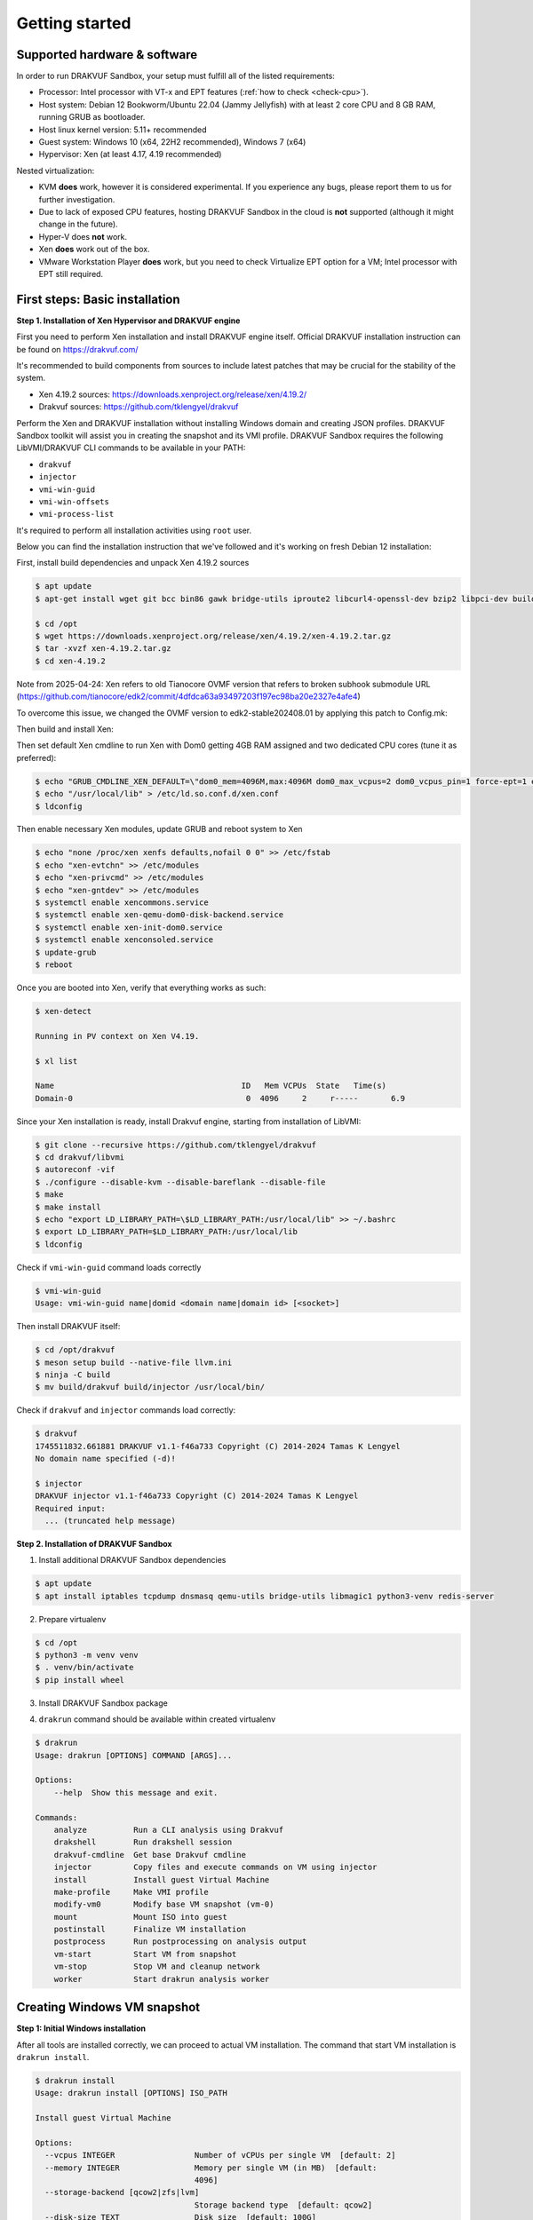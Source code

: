 ===============
Getting started
===============

Supported hardware & software
=============================

In order to run DRAKVUF Sandbox, your setup must fulfill all of the listed requirements:

* Processor: Intel processor with VT-x and EPT features (:ref:`how to check <check-cpu>`).
* Host system: Debian 12 Bookworm/Ubuntu 22.04 (Jammy Jellyfish) with at least 2 core CPU and 8 GB RAM, running GRUB as bootloader.
* Host linux kernel version: 5.11+ recommended
* Guest system: Windows 10 (x64, 22H2 recommended), Windows 7 (x64)
* Hypervisor: Xen (at least 4.17, 4.19 recommended)

Nested virtualization:

* KVM **does** work, however it is considered experimental. If you experience any bugs, please report them to us for further investigation.
* Due to lack of exposed CPU features, hosting DRAKVUF Sandbox in the cloud is **not** supported (although it might change in the future).
* Hyper-V does **not** work.
* Xen **does** work out of the box.
* VMware Workstation Player **does** work, but you need to check Virtualize EPT option for a VM; Intel processor with EPT still required.

.. _basic_installation:

First steps: Basic installation
===============================

**Step 1. Installation of Xen Hypervisor and DRAKVUF engine**

First you need to perform Xen installation and install DRAKVUF engine itself. Official DRAKVUF installation instruction can be found on https://drakvuf.com/

It's recommended to build components from sources to include latest patches that may be crucial for the stability of the system.

* Xen 4.19.2 sources: https://downloads.xenproject.org/release/xen/4.19.2/
* Drakvuf sources: https://github.com/tklengyel/drakvuf

Perform the Xen and DRAKVUF installation without installing Windows domain and creating JSON profiles. DRAKVUF Sandbox toolkit will assist you in creating
the snapshot and its VMI profile. DRAKVUF Sandbox requires the following LibVMI/DRAKVUF CLI commands to be available in your PATH:

* ``drakvuf``
* ``injector``
* ``vmi-win-guid``
* ``vmi-win-offsets``
* ``vmi-process-list``

It's required to perform all installation activities using ``root`` user.

Below you can find the installation instruction that we've followed and it's working on fresh Debian 12 installation:

First, install build dependencies and unpack Xen 4.19.2 sources

.. code-block:: console

    $ apt update
    $ apt-get install wget git bcc bin86 gawk bridge-utils iproute2 libcurl4-openssl-dev bzip2 libpci-dev build-essential make gcc clang libc6-dev linux-libc-dev zlib1g-dev libncurses5-dev patch libvncserver-dev libssl-dev libsdl1.2-dev iasl libbz2-dev e2fslibs-dev git-core uuid-dev ocaml libx11-dev bison flex ocaml-findlib xz-utils gettext libyajl-dev libpixman-1-dev libaio-dev libfdt-dev cabextract libglib2.0-dev autoconf automake libtool libjson-c-dev libfuse-dev liblzma-dev autoconf-archive kpartx python3-dev python3-pip golang libsystemd-dev nasm ninja-build llvm lld meson

    $ cd /opt
    $ wget https://downloads.xenproject.org/release/xen/4.19.2/xen-4.19.2.tar.gz
    $ tar -xvzf xen-4.19.2.tar.gz
    $ cd xen-4.19.2

Note from 2025-04-24: Xen refers to old Tianocore OVMF version that refers to broken subhook submodule URL (https://github.com/tianocore/edk2/commit/4dfdca63a93497203f197ec98ba20e2327e4afe4)

To overcome this issue, we changed the OVMF version to edk2-stable202408.01 by applying this patch to Config.mk:

.. code-block:: diff
   - OVMF_UPSTREAM_URL ?= https://xenbits.xen.org/git-http/ovmf.git
   - OVMF_UPSTREAM_REVISION ?= ba91d0292e593df8528b66f99c1b0b14fadc8e16
   + OVMF_UPSTREAM_URL ?= https://github.com/tianocore/edk2.git
   + OVMF_UPSTREAM_REVISION ?= 4dfdca63a93497203f197ec98ba20e2327e4afe4

Then build and install Xen:

.. code-block:: console
    $ chmod +x ./configure
    $ ./configure --enable-githttp --enable-systemd --enable-ovmf --disable-pvshim
    $ make -j4 dist-xen
    $ make -j4 dist-tools
    $ make -j4 debball
    $ apt install ./dist/xen-upstream-4.19.2.deb

Then set default Xen cmdline to run Xen with Dom0 getting 4GB RAM assigned and two dedicated CPU cores (tune it as preferred):

.. code-block:: console

    $ echo "GRUB_CMDLINE_XEN_DEFAULT=\"dom0_mem=4096M,max:4096M dom0_max_vcpus=2 dom0_vcpus_pin=1 force-ept=1 ept=ad=0 hap_1gb=0 hap_2mb=0 altp2m=1 hpet=legacy-replacement smt=0\"" >> /etc/default/grub
    $ echo "/usr/local/lib" > /etc/ld.so.conf.d/xen.conf
    $ ldconfig

Then enable necessary Xen modules, update GRUB and reboot system to Xen

.. code-block:: console

    $ echo "none /proc/xen xenfs defaults,nofail 0 0" >> /etc/fstab
    $ echo "xen-evtchn" >> /etc/modules
    $ echo "xen-privcmd" >> /etc/modules
    $ echo "xen-gntdev" >> /etc/modules
    $ systemctl enable xencommons.service
    $ systemctl enable xen-qemu-dom0-disk-backend.service
    $ systemctl enable xen-init-dom0.service
    $ systemctl enable xenconsoled.service
    $ update-grub
    $ reboot

Once you are booted into Xen, verify that everything works as such:

.. code-block:: console

    $ xen-detect

    Running in PV context on Xen V4.19.

    $ xl list

    Name                                        ID   Mem VCPUs	State	Time(s)
    Domain-0                                     0  4096     2     r-----       6.9

Since your Xen installation is ready, install Drakvuf engine, starting from installation of LibVMI:

.. code-block:: console

    $ git clone --recursive https://github.com/tklengyel/drakvuf
    $ cd drakvuf/libvmi
    $ autoreconf -vif
    $ ./configure --disable-kvm --disable-bareflank --disable-file
    $ make
    $ make install
    $ echo "export LD_LIBRARY_PATH=\$LD_LIBRARY_PATH:/usr/local/lib" >> ~/.bashrc
    $ export LD_LIBRARY_PATH=$LD_LIBRARY_PATH:/usr/local/lib
    $ ldconfig

Check if ``vmi-win-guid`` command loads correctly

.. code-block:: console

    $ vmi-win-guid
    Usage: vmi-win-guid name|domid <domain name|domain id> [<socket>]

Then install DRAKVUF itself:

.. code-block:: console

    $ cd /opt/drakvuf
    $ meson setup build --native-file llvm.ini
    $ ninja -C build
    $ mv build/drakvuf build/injector /usr/local/bin/

Check if ``drakvuf`` and ``injector`` commands load correctly:

.. code-block:: console

    $ drakvuf
    1745511832.661881 DRAKVUF v1.1-f46a733 Copyright (C) 2014-2024 Tamas K Lengyel
    No domain name specified (-d)!

    $ injector
    DRAKVUF injector v1.1-f46a733 Copyright (C) 2014-2024 Tamas K Lengyel
    Required input:
      ... (truncated help message)

**Step 2. Installation of DRAKVUF Sandbox**

1. Install additional DRAKVUF Sandbox dependencies

.. code-block:: console

    $ apt update
    $ apt install iptables tcpdump dnsmasq qemu-utils bridge-utils libmagic1 python3-venv redis-server

2. Prepare virtualenv

.. code-block:: console

    $ cd /opt
    $ python3 -m venv venv
    $ . venv/bin/activate
    $ pip install wheel

3. Install DRAKVUF Sandbox package

.. code-block:: console
    $ pip install drakvuf-sandbox

4. ``drakrun`` command should be available within created virtualenv

.. code-block:: console

    $ drakrun
    Usage: drakrun [OPTIONS] COMMAND [ARGS]...

    Options:
        --help  Show this message and exit.

    Commands:
        analyze          Run a CLI analysis using Drakvuf
        drakshell        Run drakshell session
        drakvuf-cmdline  Get base Drakvuf cmdline
        injector         Copy files and execute commands on VM using injector
        install          Install guest Virtual Machine
        make-profile     Make VMI profile
        modify-vm0       Modify base VM snapshot (vm-0)
        mount            Mount ISO into guest
        postinstall      Finalize VM installation
        postprocess      Run postprocessing on analysis output
        vm-start         Start VM from snapshot
        vm-stop          Stop VM and cleanup network
        worker           Start drakrun analysis worker

.. _creating_windows_vm:

Creating Windows VM snapshot
============================

**Step 1: Initial Windows installation**

After all tools are installed correctly, we can proceed to actual VM installation. The command that start VM installation is ``drakrun install``.

.. code-block:: console

    $ drakrun install
    Usage: drakrun install [OPTIONS] ISO_PATH

    Install guest Virtual Machine

    Options:
      --vcpus INTEGER                 Number of vCPUs per single VM  [default: 2]
      --memory INTEGER                Memory per single VM (in MB)  [default:
                                      4096]
      --storage-backend [qcow2|zfs|lvm]
                                      Storage backend type  [default: qcow2]
      --disk-size TEXT                Disk size  [default: 100G]
      --zfs-tank-name TEXT            Tank name (only for ZFS storage backend)
      --lvm-volume-group TEXT         Volume group (only for lvm storage backend)
      --help                          Show this message and exit.

If you want to use defaults and qcow2 storage, download Windows installation ISO file into Dom0 and run:

.. code-block:: console
    $ drakrun install ./Win10_22H2.iso

.. note::

    If you have only 8GB RAM on your system, the default --memory 4096 setting may not fit in the memory
    and you'll see "RuntimeError: Failed to launch VM vm-0" with "can't allocate low memory for domain: Out of memory"
    message in the logs above it. In this case, provide a smaller value.

    If you are struggling with another type of error, check out the /var/log/xen directory for extra logs, especially
    these ending with vm-0.log.

This command will initialize all necessary configuration files and will create the template VM called **vm-0**.

Then proceed to Windows installation via VNC client connected to <ip>:5900, with password provided in the message.

Initial configuration turns off the Internet access for the VM to not be bothered with setting up a Microsoft account.
We will change that later.

.. note::

    **Troubleshooting**

    If you want to change or restore the VNC password, it is stored in plaintext in /etc/drakrun/install.json file.

    Your VNC connection will be terminated after the VM reboots. In this case, just reconnect the VNC client.

    If you can't, check if vm-0 is running using **xl list**. If you can't find it there, check the logs in /var/log/xen for possible errors.

    When you're ready to recover the VM: run ``xl create /var/lib/drakrun/configs/vm-0.cfg`` to cold boot the VM manually.

After finished installation, log in the user on Windows to the desktop.

**Step 2: Making initial snapshot and VMI profile**



<<<<< CUT HERE >>>>>>


1. Download `latest release assets <https://github.com/CERT-Polska/drakvuf-sandbox/releases>`_.
2. Install DRAKVUF:

    .. code-block:: console

      $ apt update
      $ apt install ./drakvuf-bundle*.deb
      $ reboot

3. Install DRAKVUF Sandbox system dependencies

    .. code-block:: console
    
      $ apt install tcpdump genisoimage qemu-utils bridge-utils dnsmasq libmagic1

4. Install DRAKVUF Sandbox Python wheel. It's highly recommended to use `virtualenv <https://docs.python.org/3/library/venv.html>`_.

    .. code-block:: console

      $ python3 -m venv venv
      $ source venv/bin/activate
      $ pip install ./drakvuf_sandbox*.whl

5. Check if your Xen installation is compliant. This command should print "All tests passed":

    .. code-block:: console
    
      $ draksetup test

**Step 2. Redis, MinIO and Drakvuf Sandbox configuration**

6. Redis configuration can be done just by installing ``redis-server`` package from apt.

    .. code-block:: console

      $ apt install redis-server

7. For MinIO, we recommend to follow installation instructions in `MinIO documentation (Deploy: MinIO Single-Node Single-Drive) <https://min.io/docs/minio/linux/operations/install-deploy-manage/deploy-minio-single-node-single-drive.html>`_.

    If you're too busy to bother with MinIO installation or you just want to quickly setup Drakvuf Sandbox for testing/development, you can also use
    draksetup quick MinIO installer. Just keep in mind that it's not really recommended for production usage.

        .. code-block:: console

          $ draksetup install-minio

8. After setting up Redis and MinIO, you're finally ready to configure your DRAKVUF Sandbox installation using ``draksetup init``

    In the process, you'll be asked for Redis and MinIO connection details.

        .. code-block:: console

          $ draksetup init

          [2024-07-01 09:17:59,091][INFO] /etc/drakrun/config.ini already created.
          Provide redis hostname [...]:
          Provide redis port [...]:
          Provide S3 (MinIO) address [...]:
          Provide S3 (MinIO) access key [...]:
          Provide S3 (MinIO) secret key [...]:

    If your S3 storage uses secure (TLS) connection, run ``draksetup init --s3-secure``

9. Finally, review configuration file ``cat /etc/drakrun/config.ini`` and check if all settings are suitable for your environment

.. note::

    If you want to configure Drakvuf Sandbox to work with existing Karton configuration from the start,
    you can omit configuring ``drak-system`` service by running ``draksetup init`` with these flags:

    .. code-block:: console

        $ draksetup init --only web --only drakrun

**Step 3. Windows installation**

10. Execute:

    .. code-block:: console

      # draksetup install /opt/path_to_windows.iso

   Read the command's output carefully. This command will run a virtual machine with Windows system installation process.
   
   **Customize vCPUs/memory:** You can pass additional options in order to customize number of vCPUs (``--vcpus <number>``) and amount of memory (``--memory <num_mbytes>``) per single VM. For instance: ``--vcpus 1 --memory 2048``.
   
   *Recommended minimal values that are known to work properly with DRAKVUF Sandbox:*

   +-----------------+---------------+-------------+
   | System version  | Minimal vCPUs | Minimal RAM |
   +=================+===============+=============+
   | Windows 7       | 1             | 1536        |
   +-----------------+---------------+-------------+
   | Windows 10      | 2             | 3072        |
   +-----------------+---------------+-------------+
   
   **Unattended installation:** If you have ``autounattend.xml`` matching your Windows ISO, you can request unattended installation by adding ``--unattended-xml /path/to/autounattend.xml``. Unattended install configuration can be generated with `Windows Answer File Generator <https://www.windowsafg.com/win10x86_x64.html>`_.
   
  .. note::
   By default, DRAKVUF Sandbox will store virtual machine's HDD in a ``qcow2`` file. If you want to use ZFS instead, please check the :ref:`ZFS storage backend<zfs-backend>` docs.

11. Use VNC to connect to the installation process:

    .. code-block:: console

      $ vncviewer localhost:5900

12. Perform Windows installation until you are booted to the desktop.

13. **Optional:** At this point you might optionally install additional software. You can execute:

    .. code-block:: console

      # draksetup mount /path/to/some-cd.iso

   which would mount a virtual CD disk containing additional software into your VM.

14. **Optional:** Generate .NET Framework native image cache by executing the following commands in the administrative prompt of your VM.

    .. code-block:: bat

      cd C:\Windows\Microsoft.NET\Framework\v4.0.30319
      ngen.exe executeQueuedItems
      cd C:\Windows\Microsoft.NET\Framework64\v4.0.30319
      ngen.exe executeQueuedItems

15. In order to finalize the VM setup process, execute:

  .. code-block:: console

    # draksetup postinstall

  .. note ::
    Add ``--no-report`` if you don't want ``draksetup`` to send `basic usage report <https://github.com/CERT-Polska/drakvuf-sandbox/blob/master/USAGE_STATISTICS.md>`_. 

16. Test your installation by navigating to the web interface ( http://localhost:6300/ ) and uploading some samples. The default analysis time is 10 minutes.

Building from sources
=====================

1. Clone Drakvuf Sandbox repository including submodules

  .. code-block:: console

    $ git clone --recursive git@github.com:CERT-Polska/drakvuf-sandbox.git

2. Build and install Drakvuf from sources using `instructions from the official Drakvuf documentation <https://drakvuf.com/>`_. It's recommended to use version pinned to the submodule.

3. Install DRAKVUF Sandbox system dependencies

    .. code-block:: console

      $ apt install tcpdump genisoimage qemu-utils bridge-utils dnsmasq libmagic1

4. Install additional Web build dependencies

    .. code-block:: console

      $ apt install nodejs npm

5. Make and install DRAKVUF Sandbox Python wheel. It's highly recommended to use `virtualenv <https://docs.python.org/3/library/venv.html>`_.

    .. code-block:: console

      $ python3 -m venv venv
      $ source venv/bin/activate
      $ cd drakrun
      $ make
      $ make install

6. Follow the :ref:`Basic installation` starting from the Step 2. Redis, MinIO and Drakvuf Sandbox configuration.
